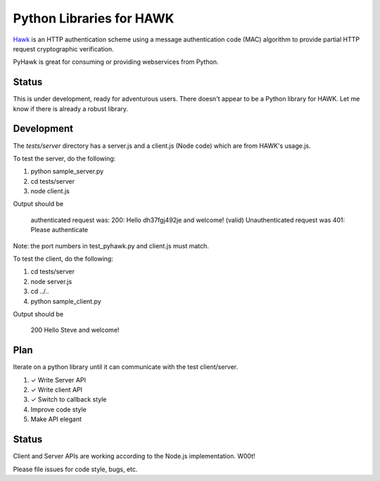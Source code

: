 Python Libraries for HAWK
==========================

Hawk_ is an HTTP authentication scheme using a message authentication code (MAC) algorithm to provide partial HTTP request cryptographic verification.

.. _Hawk: https://github.com/hueniverse/hawk

PyHawk is great for consuming or providing webservices from Python.

Status
------

This is under development, ready for adventurous users.
There doesn't appear to be a Python library for HAWK.
Let me know if there is already a robust library.

Development
-----------

The `tests/server` directory has a server.js and a client.js (Node code) which are from HAWK's usage.js.

To test the server, do the following:

1) python sample_server.py
2) cd tests/server
3) node client.js

Output should be 

    authenticated request was:
    200: Hello dh37fgj492je and welcome! (valid)
    Unauthenticated request was
    401: Please authenticate

Note: the port numbers in test_pyhawk.py and client.js must match.

To test the client, do the following:

1) cd tests/server
2) node server.js
3) cd ../..
4) python sample_client.py

Output should be

    200 Hello Steve and welcome!

Plan
----

Iterate on a python library until it can communicate with the test client/server.

1) ✓ Write Server API
2) ✓ Write client API
3) ✓ Switch to callback style
4) Improve code style
5) Make API elegant

Status
------

Client and Server APIs are working according to the Node.js implementation. W00t!

Please file issues for code style, bugs, etc.
